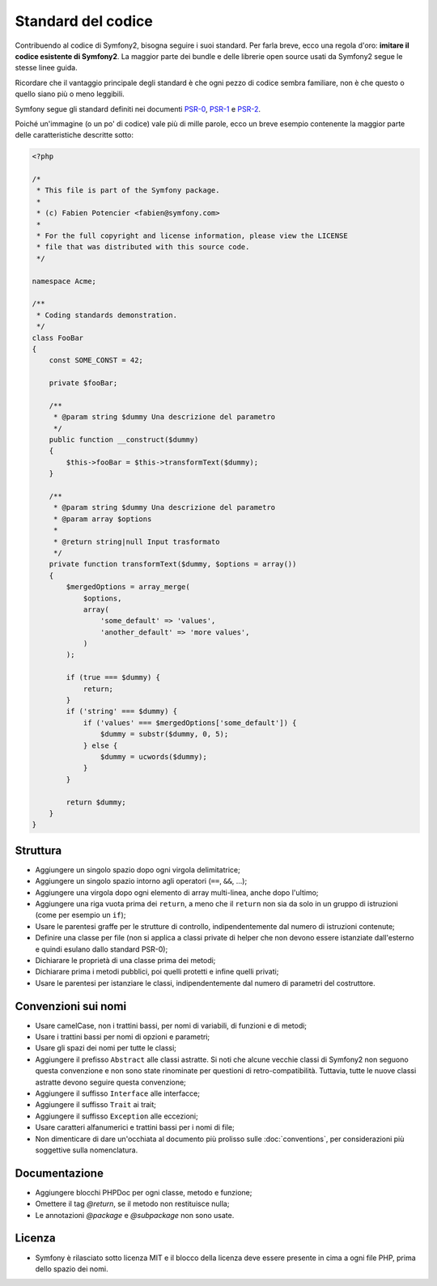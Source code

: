 Standard del codice
===================

Contribuendo al codice di Symfony2, bisogna seguire i suoi standard. Per farla
breve, ecco una regola d'oro: **imitare il codice esistente di Symfony2**.
La maggior parte dei bundle e delle librerie open source usati da Symfony2
segue le stesse linee guida.

Ricordare che il vantaggio principale degli standard è che ogni pezzo di codice
sembra familiare, non è che questo o quello siano più o meno leggibili.

Symfony segue gli standard definiti nei documenti `PSR-0`_, `PSR-1`_ e
`PSR-2`_.

Poiché un'immagine (o un po' di codice) vale più di mille parole, ecco un
breve esempio contenente la maggior parte delle caratteristiche descritte sotto:

.. code-block:: html+php

    <?php

    /*
     * This file is part of the Symfony package.
     *
     * (c) Fabien Potencier <fabien@symfony.com>
     *
     * For the full copyright and license information, please view the LICENSE
     * file that was distributed with this source code.
     */

    namespace Acme;

    /**
     * Coding standards demonstration.
     */
    class FooBar
    {
        const SOME_CONST = 42;

        private $fooBar;

        /**
         * @param string $dummy Una descrizione del parametro
         */
        public function __construct($dummy)
        {
            $this->fooBar = $this->transformText($dummy);
        }

        /**
         * @param string $dummy Una descrizione del parametro
         * @param array $options
         *
         * @return string|null Input trasformato
         */
        private function transformText($dummy, $options = array())
        {
            $mergedOptions = array_merge(
                $options,
                array(
                    'some_default' => 'values',
                    'another_default' => 'more values',
                )
            );

            if (true === $dummy) {
                return;
            }
            if ('string' === $dummy) {
                if ('values' === $mergedOptions['some_default']) {
                    $dummy = substr($dummy, 0, 5);
                } else {
                    $dummy = ucwords($dummy);
                }
            }

            return $dummy;
        }
    }

Struttura
---------

* Aggiungere un singolo spazio dopo ogni virgola delimitatrice;

* Aggiungere un singolo spazio intorno agli operatori (``==``, ``&&``, ...);

* Aggiungere una virgola dopo ogni elemento di array multi-linea, anche dopo
  l'ultimo;

* Aggiungere una riga vuota prima dei ``return``, a meno che il ``return`` non sia
  da solo in un gruppo di istruzioni (come per esempio un ``if``);

* Usare le parentesi graffe per le strutture di controllo, indipendentemente dal numero
  di istruzioni contenute;

* Definire una classe per file (non si applica a classi private di helper
  che non devono essere istanziate dall'esterno e quindi esulano dallo
  standard PSR-0);

* Dichiarare le proprietà di una classe prima dei metodi;

* Dichiarare prima i metodi pubblici, poi quelli protetti e infine quelli privati;

* Usare le parentesi per istanziare le classi, indipendentemente dal numero di
  parametri del costruttore.

Convenzioni sui nomi
--------------------

* Usare camelCase, non i trattini bassi, per nomi di variabili, di funzioni
  e di metodi;

* Usare i trattini bassi per nomi di opzioni e parametri;

* Usare gli spazi dei nomi per tutte le classi;

* Aggiungere il prefisso ``Abstract`` alle classi astratte. Si noti che alcune vecchie classi di Symfony2
  non seguono questa convenzione e non sono state rinominate per questioni di retro-compatibilità.
  Tuttavia, tutte le nuove classi astratte devono seguire questa convenzione;

* Aggiungere il suffisso ``Interface`` alle interfacce;

* Aggiungere il suffisso ``Trait`` ai trait;

* Aggiungere il suffisso ``Exception`` alle eccezioni;

* Usare caratteri alfanumerici e trattini bassi per i nomi di file;

* Non dimenticare di dare un'occhiata al documento più prolisso sulle :doc:`conventions`,
  per considerazioni più soggettive sulla nomenclatura.

Documentazione
--------------

* Aggiungere blocchi PHPDoc per ogni classe, metodo e funzione;

* Omettere il tag `@return`, se il metodo non restituisce nulla;

* Le annotazioni `@package` e `@subpackage` non sono usate.

Licenza
-------

* Symfony è rilasciato sotto licenza MIT e il blocco della licenza deve essere presente
  in cima a ogni file PHP, prima dello spazio dei nomi.

.. _`PSR-0`: https://github.com/php-fig/fig-standards/blob/master/accepted/PSR-0.md
.. _`PSR-1`: https://github.com/php-fig/fig-standards/blob/master/accepted/PSR-1-basic-coding-standard.md
.. _`PSR-2`: https://github.com/php-fig/fig-standards/blob/master/accepted/PSR-2-coding-style-guide.md
